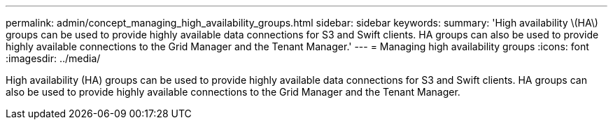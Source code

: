 ---
permalink: admin/concept_managing_high_availability_groups.html
sidebar: sidebar
keywords: 
summary: 'High availability \(HA\) groups can be used to provide highly available data connections for S3 and Swift clients. HA groups can also be used to provide highly available connections to the Grid Manager and the Tenant Manager.'
---
= Managing high availability groups
:icons: font
:imagesdir: ../media/

[.lead]
High availability (HA) groups can be used to provide highly available data connections for S3 and Swift clients. HA groups can also be used to provide highly available connections to the Grid Manager and the Tenant Manager.
